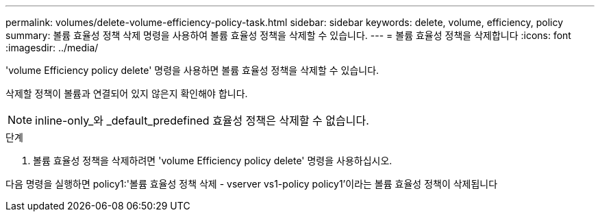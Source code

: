 ---
permalink: volumes/delete-volume-efficiency-policy-task.html 
sidebar: sidebar 
keywords: delete, volume, efficiency, policy 
summary: 볼륨 효율성 정책 삭제 명령을 사용하여 볼륨 효율성 정책을 삭제할 수 있습니다. 
---
= 볼륨 효율성 정책을 삭제합니다
:icons: font
:imagesdir: ../media/


[role="lead"]
'volume Efficiency policy delete' 명령을 사용하면 볼륨 효율성 정책을 삭제할 수 있습니다.

삭제할 정책이 볼륨과 연결되어 있지 않은지 확인해야 합니다.

[NOTE]
====
inline-only_와 _default_predefined 효율성 정책은 삭제할 수 없습니다.

====
.단계
. 볼륨 효율성 정책을 삭제하려면 'volume Efficiency policy delete' 명령을 사용하십시오.


다음 명령을 실행하면 policy1:'볼륨 효율성 정책 삭제 - vserver vs1-policy policy1'이라는 볼륨 효율성 정책이 삭제됩니다

